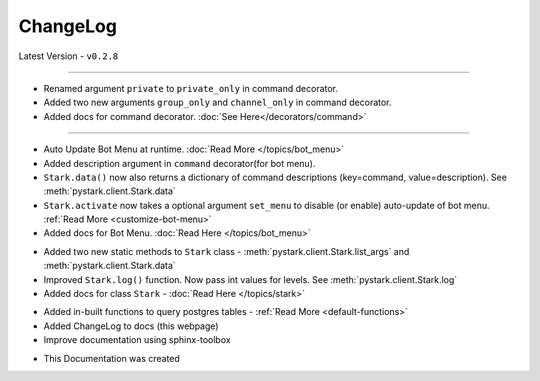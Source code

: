 ChangeLog
=========

Latest Version - ``v0.2.8``

------------------

.. confval:: v0.2.8

- Renamed argument ``private`` to ``private_only`` in command decorator.
- Added two new arguments ``group_only`` and ``channel_only`` in command decorator.
- Added docs for command decorator. :doc:`See Here</decorators/command>`

------------------

.. confval:: v0.2.7

- Auto Update Bot Menu at runtime. :doc:`Read More </topics/bot_menu>`
- Added description argument in ``command`` decorator(for bot menu).
- ``Stark.data()`` now also returns a dictionary of command descriptions (key=command, value=description). See :meth:`pystark.client.Stark.data`
- ``Stark.activate`` now takes a optional argument ``set_menu`` to disable (or enable) auto-update of bot menu. :ref:`Read More <customize-bot-menu>`
- Added docs for Bot Menu. :doc:`Read Here </topics/bot_menu>`

.. confval:: v0.2.6

- Added two new static methods to ``Stark`` class - :meth:`pystark.client.Stark.list_args` and :meth:`pystark.client.Stark.data`
- Improved ``Stark.log()`` function. Now pass int values for levels. See :meth:`pystark.client.Stark.log`
- Added docs for class ``Stark`` - :doc:`Read Here </topics/stark>`


.. confval:: v0.2.5

- Added in-built functions to query postgres tables - :ref:`Read More <default-functions>`
- Added ChangeLog to docs (this webpage)
- Improve documentation using sphinx-toolbox


.. confval:: v0.2.4

- This Documentation was created

